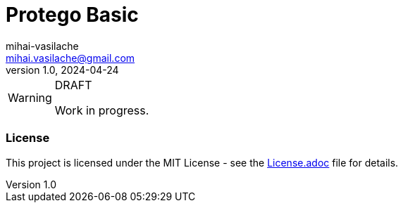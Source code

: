 = Protego Basic
mihai-vasilache <mihai.vasilache@gmail.com>
v1.0, 2024-04-24

++++
<link rel="stylesheet"  href="http://cdnjs.cloudflare.com/ajax/libs/font-awesome/3.1.0/css/font-awesome.min.css">
++++

:icons: font


[WARNING]
.DRAFT
====
Work in progress.
====

=== License
ifdef::env-name[:relfilesuffix: .adoc]
This project is licensed under the MIT License - see the xref:License.adoc[License.adoc] file for details.
